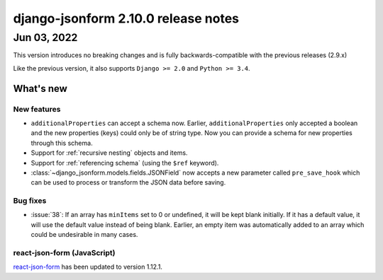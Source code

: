 django-jsonform 2.10.0 release notes
====================================


Jun 03, 2022
------------

This version introduces no breaking changes and is fully backwards-compatible
with the previous releases (2.9.x)

Like the previous version, it also supports ``Django >= 2.0`` and ``Python >= 3.4``.


What's new
~~~~~~~~~~


New features
^^^^^^^^^^^^

- ``additionalProperties`` can accept a schema now. Earlier, ``additionalProperties``
  only accepted a boolean and the new properties (keys) could only be of string type.
  Now you can provide a schema for new properties through this schema.
- Support for :ref:`recursive nesting` objects and items.
- Support for :ref:`referencing schema` (using the ``$ref`` keyword).
- :class:`~django_jsonform.models.fields.JSONField` now accepts a new parameter called
  ``pre_save_hook`` which can be used to process or transform the JSON data before saving.


Bug fixes
^^^^^^^^^

- :issue:`38`: If an array has ``minItems`` set to 0 or undefined, it will be kept blank initially.
  If it has a default value, it will use the default value instead of being blank.
  Earlier, an empty item was automatically added to an array which could be undesirable in many cases.


react-json-form (JavaScript)
^^^^^^^^^^^^^^^^^^^^^^^^^^^^

`react-json-form <https://github.com/bhch/react-json-form>`_ has been updated
to version 1.12.1.
